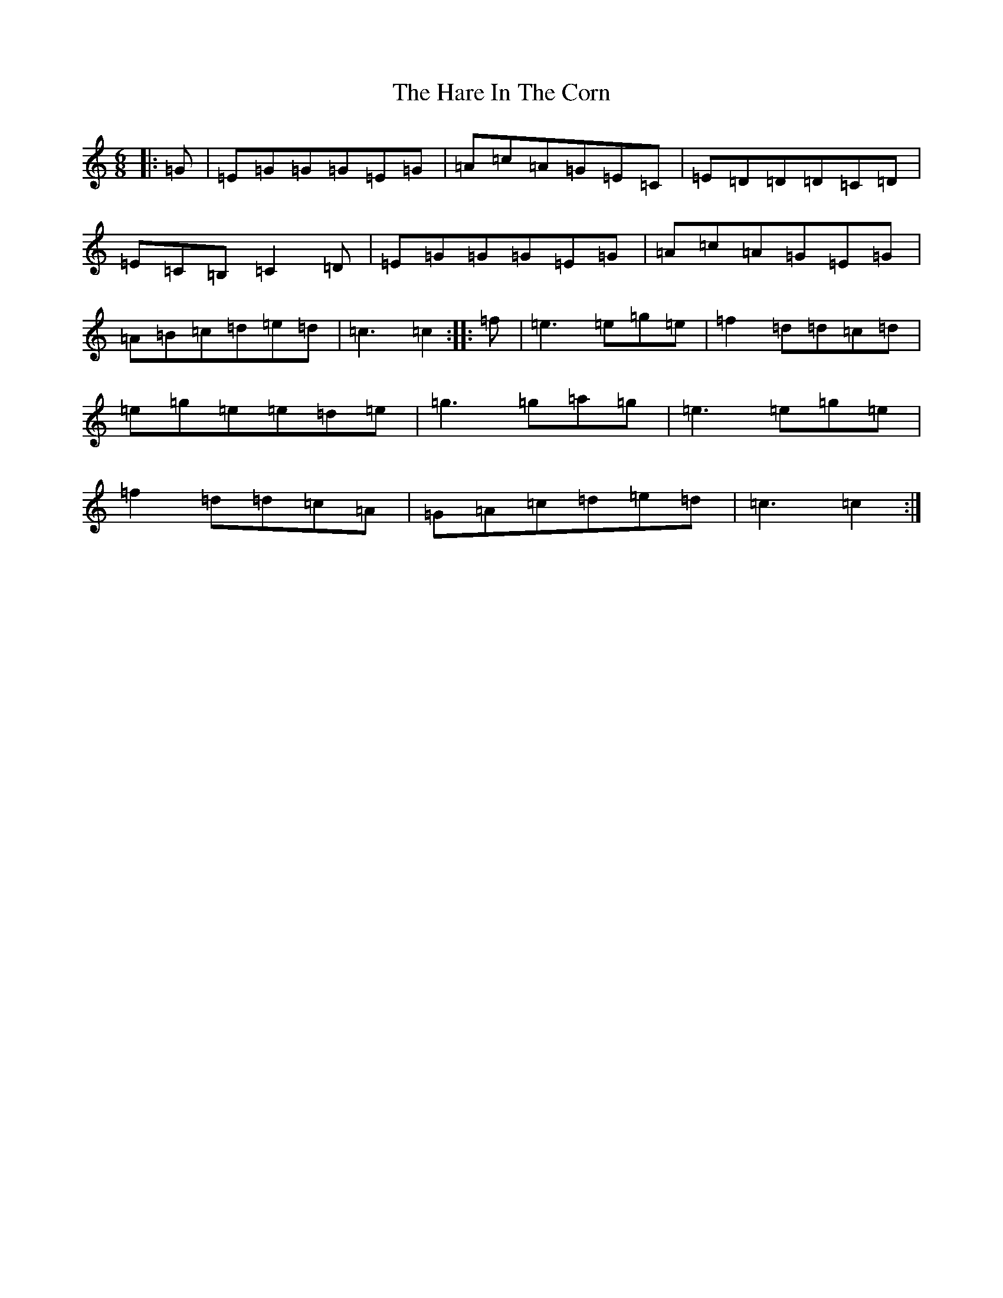 X: 8724
T: Hare In The Corn, The
S: https://thesession.org/tunes/1736#setting15168
R: jig
M:6/8
L:1/8
K: C Major
|:=G|=E=G=G=G=E=G|=A=c=A=G=E=C|=E=D=D=D=C=D|=E=C=B,=C2=D|=E=G=G=G=E=G|=A=c=A=G=E=G|=A=B=c=d=e=d|=c3=c2:||:=f|=e3=e=g=e|=f2=d=d=c=d|=e=g=e=e=d=e|=g3=g=a=g|=e3=e=g=e|=f2=d=d=c=A|=G=A=c=d=e=d|=c3=c2:|